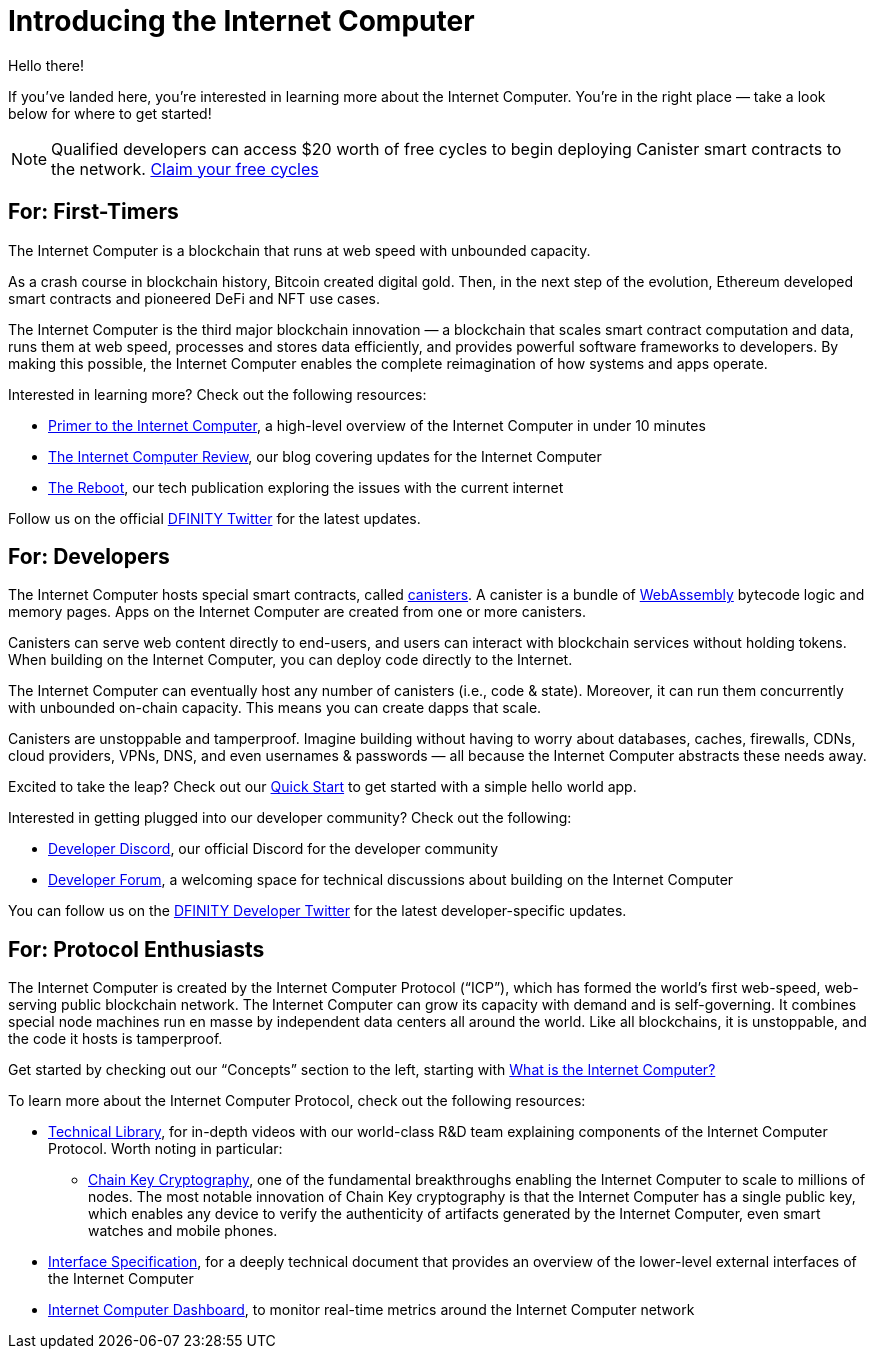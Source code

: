 = Introducing the Internet Computer
:description: Start coding on the Internet Computer. Find documentation, walk-throughs, and tutorials to start building decentralized apps, DeFi and novel blockchain-based services
:keywords: Internet Computer,blockchain,cryptocurrency,ICP tokens,smart contracts,cycles,wallet,software canister,developer onboarding
:proglang: Motoko
:IC: Internet Computer
:company-id: DFINITY
ifdef::env-github,env-browser[:outfilesuffix:.adoc]

Hello there!

If you’ve landed here, you’re interested in learning more about the Internet Computer. You’re in the right place — take a look below for where to get started!

NOTE: Qualified developers can access $20 worth of free cycles to begin deploying Canister smart contracts to the network. https://faucet.dfinity.org/auth[Claim your free cycles]

[[for-first-timers]]
== For: First-Timers
The Internet Computer is a blockchain that runs at web speed with unbounded capacity. 

As a crash course in blockchain history, Bitcoin created digital gold. Then, in the next step of the evolution, Ethereum developed smart contracts and pioneered DeFi and NFT use cases. 

The Internet Computer is the third major blockchain innovation — a blockchain that scales smart contract computation and data, runs them at web speed, processes and stores data efficiently, and provides powerful software frameworks to developers. By making this possible, the Internet Computer enables the complete reimagination of how systems and apps operate.

Interested in learning more? Check out the following resources:

* link:https://www.youtube.com/watch?v=YWHTNr8RZHg&list=PLuhDt1vhGcrf4DgKZecU3ar_RA1cB0vUT&index=17&ab_channel=DFINITY[Primer to the Internet Computer], a high-level overview of the Internet Computer in under 10 minutes
* link:https://medium.com/dfinity[The Internet Computer Review], our blog covering updates for the Internet Computer 
* link:https://thereboot.com/[The Reboot], our tech publication exploring the issues with the current internet

Follow us on the official link:https://twitter.com/dfinity[DFINITY Twitter] for the latest updates.


[[for-developers]]
== For: Developers
The Internet Computer hosts special smart contracts, called link:https://medium.com/dfinity/software-canisters-an-evolution-of-smart-contracts-internet-computer-f1f92f1bfffb[canisters]. A canister is a bundle of link:https://webassembly.org/[WebAssembly] bytecode logic and memory pages. Apps on the Internet Computer are created from one or more canisters. 

Canisters can serve web content directly to end-users, and users can interact with blockchain services without holding tokens. When building on the Internet Computer, you can deploy code directly to the Internet. 

The Internet Computer can eventually host any number of canisters (i.e., code & state). Moreover, it can run them concurrently with unbounded on-chain capacity. This means you can create dapps that scale. 

Canisters are unstoppable and tamperproof. Imagine building without having to worry about databases, caches, firewalls, CDNs, cloud providers, VPNs, DNS, and even usernames & passwords — all because the Internet Computer abstracts these needs away. 

Excited to take the leap? Check out our xref:quickstart:quickstart-intro.adoc[Quick Start] to get started with a simple hello world app.

Interested in getting plugged into our developer community? Check out the following:

* link:https://discord.gg/cA7y6ezyE2[Developer Discord], our official Discord for the developer community
* link:https://forum.dfinity.org/[Developer Forum], a welcoming space for technical discussions about building on the Internet Computer

You can follow us on the link:https://twitter.com/dfinitydev[DFINITY Developer Twitter] for the latest developer-specific updates.


[[for-protocol-enthusiasts]]
== For: Protocol Enthusiasts

The Internet Computer is created by the Internet Computer Protocol (“ICP”), which has formed the world’s first web-speed, web-serving public blockchain network. The Internet Computer can grow its capacity with demand and is self-governing. It combines special node machines run en masse by independent data centers all around the world. Like all blockchains, it is unstoppable, and the code it hosts is tamperproof. 

Get started by checking out our “Concepts” section to the left, starting with xref:developers-guide:concepts/what-is-IC.adoc[What is the Internet Computer?]

To learn more about the Internet Computer Protocol, check out the following resources:

* link:https://dfinity.org/technicals/[Technical Library], for in-depth videos with our world-class R&D team explaining components of the Internet Computer Protocol. Worth noting in particular:
** link:https://dfinity.org/technicals/chain-key-technology[Chain Key Cryptography], one of the fundamental breakthroughs enabling the Internet Computer to scale to millions of nodes. The most notable innovation of Chain Key cryptography is that the Internet Computer has a single public key, which enables any device to verify the authenticity of artifacts generated by the Internet Computer, even smart watches and mobile phones.
* xref:interface-spec:index.adoc[Interface Specification], for a deeply technical document that provides an overview of the lower-level external interfaces of the Internet Computer
* link:https://dashboard.internetcomputer.org/[Internet Computer Dashboard], to monitor real-time metrics around the Internet Computer network
